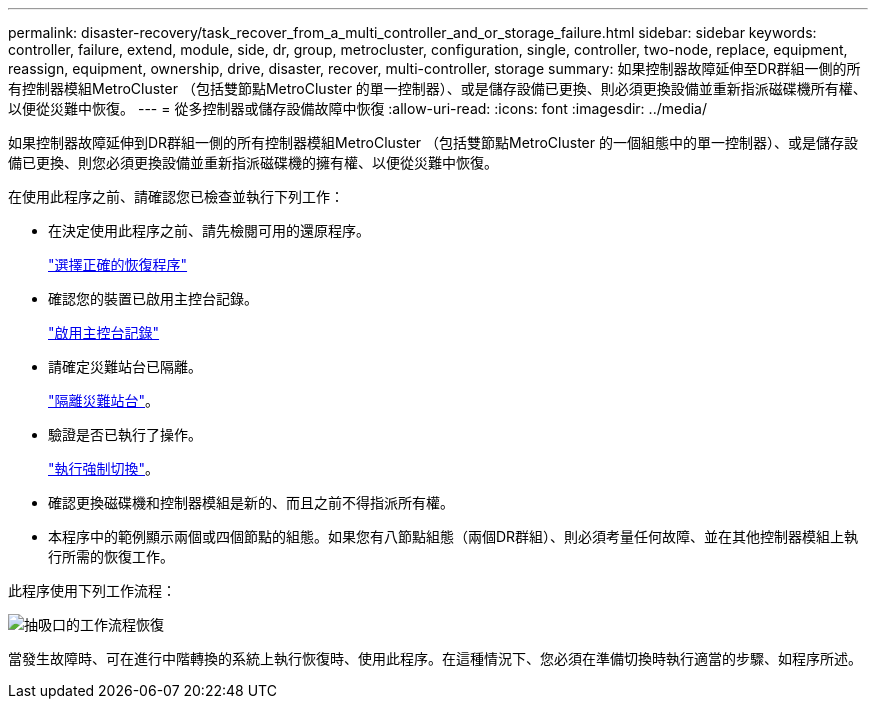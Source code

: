 ---
permalink: disaster-recovery/task_recover_from_a_multi_controller_and_or_storage_failure.html 
sidebar: sidebar 
keywords: controller, failure, extend, module, side, dr, group, metrocluster, configuration, single, controller, two-node, replace, equipment, reassign, equipment, ownership, drive, disaster, recover, multi-controller, storage 
summary: 如果控制器故障延伸至DR群組一側的所有控制器模組MetroCluster （包括雙節點MetroCluster 的單一控制器）、或是儲存設備已更換、則必須更換設備並重新指派磁碟機所有權、以便從災難中恢復。 
---
= 從多控制器或儲存設備故障中恢復
:allow-uri-read: 
:icons: font
:imagesdir: ../media/


[role="lead"]
如果控制器故障延伸到DR群組一側的所有控制器模組MetroCluster （包括雙節點MetroCluster 的一個組態中的單一控制器）、或是儲存設備已更換、則您必須更換設備並重新指派磁碟機的擁有權、以便從災難中恢復。

在使用此程序之前、請確認您已檢查並執行下列工作：

* 在決定使用此程序之前、請先檢閱可用的還原程序。
+
link:concept_choosing_the_correct_recovery_procedure_parent_concept.html["選擇正確的恢復程序"]

* 確認您的裝置已啟用主控台記錄。
+
link:task-enable-console-logging.html["啟用主控台記錄"]

* 請確定災難站台已隔離。
+
link:task_perform_a_forced_switchover_after_a_disaster.html#fencing-off-the-disaster-site["隔離災難站台"]。

* 驗證是否已執行了操作。
+
link:task_perform_a_forced_switchover_after_a_disaster.html#performing-a-forced-switchover["執行強制切換"]。

* 確認更換磁碟機和控制器模組是新的、而且之前不得指派所有權。
* 本程序中的範例顯示兩個或四個節點的組態。如果您有八節點組態（兩個DR群組）、則必須考量任何故障、並在其他控制器模組上執行所需的恢復工作。


此程序使用下列工作流程：

image::../media/workflow_smoking_crater_recovery.png[抽吸口的工作流程恢復]

當發生故障時、可在進行中階轉換的系統上執行恢復時、使用此程序。在這種情況下、您必須在準備切換時執行適當的步驟、如程序所述。
